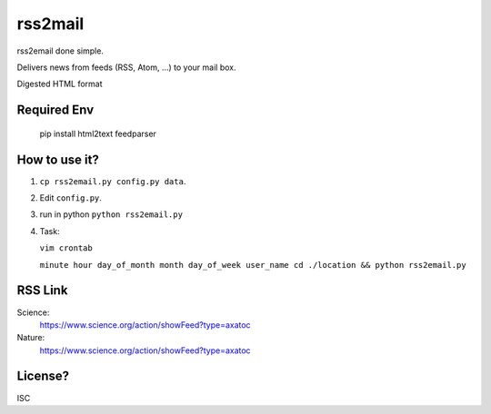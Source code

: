 rss2mail
---------
rss2email done simple.

Delivers news from feeds (RSS, Atom, ...) to your mail box.

Digested HTML format

**Required Env**
~~~~~~~~~~~~~~

   pip install html2text feedparser

How to use it?
~~~~~~~~~~~~~~
1. ``cp rss2email.py config.py data``.
2. Edit ``config.py``.
3. run in python ``python rss2email.py``
4. Task:

   ``vim crontab``

   ``minute hour day_of_month month day_of_week user_name cd ./location && python rss2email.py``

RSS Link
~~~~~~~~~~~~~~
Science:
   https://www.science.org/action/showFeed?type=axatoc
Nature:
   https://www.science.org/action/showFeed?type=axatoc
   
License?
~~~~~~~~
ISC

